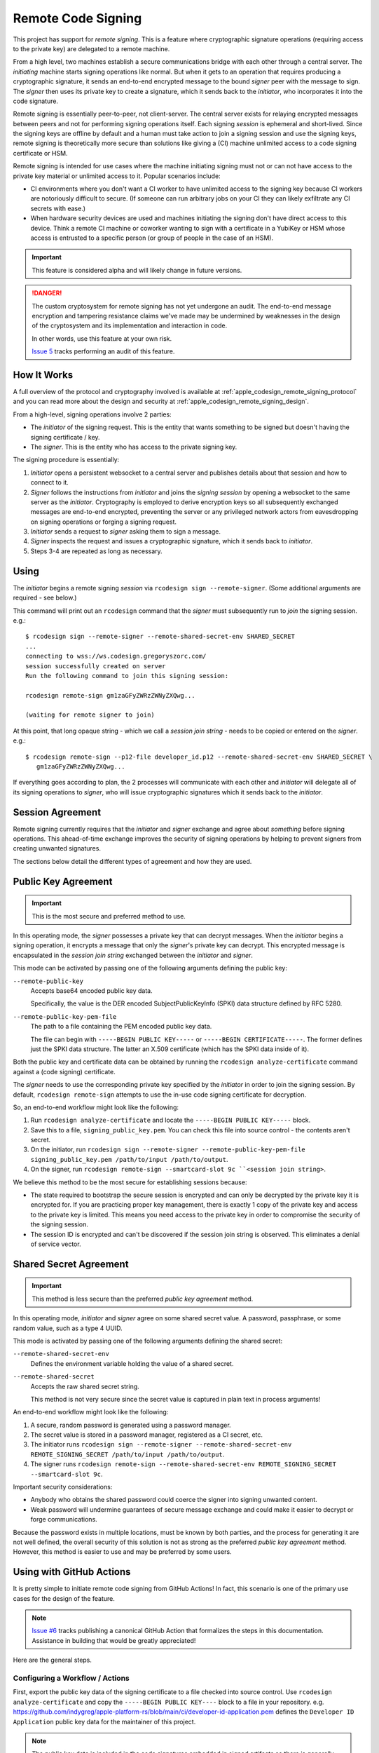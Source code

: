 .. _apple_codesign_remote_signing:

===================
Remote Code Signing
===================

This project has support for *remote signing*. This is a feature where
cryptographic signature operations (requiring access to the private key)
are delegated to a remote machine.

From a high level, two machines establish a secure communications bridge with
each other through a central server. The *initiating* machine starts signing
operations like normal. But when it gets to an operation that requires producing
a cryptographic signature, it sends an end-to-end encrypted message to the
bound *signer* peer with the message to sign. The *signer* then uses its
private key to create a signature, which it sends back to the *initiator*,
who incorporates it into the code signature.

Remote signing is essentially peer-to-peer, not client-server. The central
server exists for relaying encrypted messages between peers and not for
performing signing operations itself. Each signing *session* is ephemeral
and short-lived. Since the signing keys are offline by default and a human must
take action to join a signing session and use the signing keys, remote signing
is theoretically more secure than solutions like giving a (CI) machine
unlimited access to a code signing certificate or HSM.

Remote signing is intended for use cases where the machine initiating signing
must not or can not have access to the private key material or unlimited
access to it. Popular scenarios include:

* CI environments where you don't want a CI worker to have unlimited access
  to the signing key because CI workers are notoriously difficult to secure.
  (If someone can run arbitrary jobs on your CI they can likely exfiltrate any
  CI secrets with ease.)
* When hardware security devices are used and machines initiating the signing
  don't have direct access to this device. Think a remote CI machine or
  coworker wanting to sign with a certificate in a YubiKey or HSM whose
  access is entrusted to a specific person (or group of people in the case of
  an HSM).

.. important::

   This feature is considered alpha and will likely change in future versions.

.. danger::

   The custom cryptosystem for remote signing has not yet undergone an audit.
   The end-to-end message encryption and tampering resistance claims we've
   made may be undermined by weaknesses in the design of the cryptosystem and
   its implementation and interaction in code.

   In other words, use this feature at your own risk.

   `Issue 5 <https://github.com/indygreg/apple-platform-rs/issues/5>`_ tracks
   performing an audit of this feature.

How It Works
============

A full overview of the protocol and cryptography involved is available at
:ref:`apple_codesign_remote_signing_protocol` and you can read more about the
design and security at :ref:`apple_codesign_remote_signing_design`.

From a high-level, signing operations involve 2 parties:

* The *initiator* of the signing request. This is the entity that wants
  something to be signed but doesn't having the signing certificate / key.
* The *signer*. This is the entity who has access to the private signing key.

The signing procedure is essentially:

1. *Initiator* opens a persistent websocket to a central server and publishes
   details about that session and how to connect to it.
2. *Signer* follows the instructions from *initiator* and joins the *signing
   session* by opening a websocket to the same server as the *initiator*.
   Cryptography is employed to derive encryption keys so all subsequently
   exchanged messages are end-to-end encrypted, preventing the server or any
   privileged network actors from eavesdropping on signing operations or forging
   a signing request.
3. *Initiator* sends a request to *signer* asking them to sign a message.
4. *Signer* inspects the request and issues a cryptographic signature, which it
   sends back to *initiator*.
5. Steps 3-4 are repeated as long as necessary.

Using
=====

The *initiator* begins a remote signing *session* via ``rcodesign sign
--remote-signer``. (Some additional arguments are required - see below.)

This command will print out an ``rcodesign`` command that the *signer* must
subsequently run to *join* the signing session. e.g.::

    $ rcodesign sign --remote-signer --remote-shared-secret-env SHARED_SECRET
    ...
    connecting to wss://ws.codesign.gregoryszorc.com/
    session successfully created on server
    Run the following command to join this signing session:

    rcodesign remote-sign gm1zaGFyZWRzZWNyZXQwg...

    (waiting for remote signer to join)

At this point, that long opaque string - which we call a *session join string* -
needs to be copied or entered on the *signer*. e.g.::

    $ rcodesign remote-sign --p12-file developer_id.p12 --remote-shared-secret-env SHARED_SECRET \
       gm1zaGFyZWRzZWNyZXQwg...

If everything goes according to plan, the 2 processes will communicate with
each other and *initiator* will delegate all of its signing operations to
*signer*, who will issue cryptographic signatures which it sends back to the
*initiator*.

Session Agreement
=================

Remote signing currently requires that the *initiator* and *signer* exchange
and agree about *something* before signing operations. This ahead-of-time
exchange improves the security of signing operations by helping to prevent
signers from creating unwanted signatures.

The sections below detail the different types of agreement and how they are
used.

Public Key Agreement
====================

.. important::

   This is the most secure and preferred method to use.

In this operating mode, the *signer* possesses a private key that can decrypt
messages. When the *initiator* begins a signing operation, it encrypts a message
that only the *signer*'s private key can decrypt. This encrypted message is
encapsulated in the *session join string* exchanged between the *initiator* and
*signer*.

This mode can be activated by passing one of the following arguments defining
the public key:

``--remote-public-key``
   Accepts base64 encoded public key data.

   Specifically, the value is the DER encoded SubjectPublicKeyInfo (SPKI)
   data structure defined by RFC 5280.

``--remote-public-key-pem-file``
   The path to a file containing the PEM encoded public key data.

   The file can begin with ``-----BEGIN PUBLIC KEY-----`` or
   ``-----BEGIN CERTIFICATE-----``. The former defines just the SPKI data
   structure. The latter an X.509 certificate (which has the SPKI data
   inside of it).

Both the public key and certificate data can be obtained by running the
``rcodesign analyze-certificate`` command against a (code signing) certificate.

The *signer* needs to use the corresponding private key specified by the
*initiator* in order to join the signing session. By default, ``rcodesign
remote-sign`` attempts to use the in-use code signing certificate for
decryption.

So, an end-to-end workflow might look like the following:

1. Run ``rcodesign analyze-certificate`` and locate the
   ``-----BEGIN PUBLIC KEY-----`` block.
2. Save this to a file, ``signing_public_key.pem``. You can check this file into
   source control - the contents aren't secret.
3. On the initiator, run ``rcodesign sign --remote-signer
   --remote-public-key-pem-file signing_public_key.pem /path/to/input
   /path/to/output``.
4. On the signer, run ``rcodesign remote-sign --smartcard-slot 9c
   ``<session join string>``.

We believe this method to be the most secure for establishing sessions because:

* The state required to bootstrap the secure session is encrypted and can only
  be decrypted by the private key it is encrypted for. If you are practicing
  proper key management, there is exactly 1 copy of the private key and access
  to the private key is limited. This means you need access to the private key
  in order to compromise the security of the signing session.
* The session ID is encrypted and can't be discovered if the session join string
  is observed. This eliminates a denial of service vector.

Shared Secret Agreement
=======================

.. important::

   This method is less secure than the preferred *public key agreement* method.

In this operating mode, *initiator* and *signer* agree on some shared secret
value. A password, passphrase, or some random value, such as a type 4 UUID.

This mode is activated by passing one of the following arguments defining the
shared secret:

``--remote-shared-secret-env``
   Defines the environment variable holding the value of a shared secret.

``--remote-shared-secret``
   Accepts the raw shared secret string.

   This method is not very secure since the secret value is captured in plain
   text in process arguments!

An end-to-end workflow might look like the following:

1. A secure, random password is generated using a password manager.
2. The secret value is stored in a password manager, registered as a CI secret,
   etc.
3. The initiator runs ``rcodesign sign --remote-signer --remote-shared-secret-env
   REMOTE_SIGNING_SECRET /path/to/input /path/to/output``.
4. The signer runs ``rcodesign remote-sign --remote-shared-secret-env
   REMOTE_SIGNING_SECRET --smartcard-slot 9c``.

Important security considerations:

* Anybody who obtains the shared password could coerce the signer into signing
  unwanted content.
* Weak password will undermine guarantees of secure message exchange and could
  make it easier to decrypt or forge communications.

Because the password exists in multiple locations, must be known by both
parties, and the process for generating it are not well defined, the overall
security of this solution is not as strong as the preferred *public key
agreement* method. However, this method is easier to use and may be preferred
by some users.

.. _apple_codesign_remote_signing_github_actions:

Using with GitHub Actions
=========================

It is pretty simple to initiate remote code signing from GitHub Actions! In
fact, this scenario is one of the primary use cases for the design of the
feature.

.. note::

   `Issue #6 <https://github.com/indygreg/apple-platform-rs/issues/6>`_ tracks
   publishing a canonical GitHub Action that formalizes the steps in this
   documentation. Assistance in building that would be greatly appreciated!

Here are the general steps.

Configuring a Workflow / Actions
--------------------------------

First, export the public key data of the signing certificate to a file
checked into source control. Use ``rcodesign analyze-certificate`` and
copy the ``-----BEGIN PUBLIC KEY----`` block to a file in your
repository. e.g. https://github.com/indygreg/apple-platform-rs/blob/main/ci/developer-id-application.pem
defines the ``Developer ID Application`` public key data for the maintainer
of this project.

.. note::

   The public key data is included in the code signatures embedded in signed
   artifacts so there is generally not a concern with making the public key
   data widely available in the repository.

Next, create a GitHub workflow or action that invokes ``rcodesign sign``.
https://github.com/indygreg/apple-platform-rs/blob/main/.github/workflows/sign-apple-exe.yml
is an example of such a workflow. This particular workflow is using
``on.workflow_dispatch`` so the workflow is only triggered manually. See
the `workflow_dispatch documentation <https://docs.github.com/en/actions/using-workflows/events-that-trigger-workflows#workflow_dispatch>`_
and `Manually running a workflow <https://docs.github.com/en/actions/managing-workflow-runs/manually-running-a-workflow>`_
docs for more.

.. important::

   A manually triggered workflow is strongly recommended because a signer must
   take manual action to perform remote signing and an automated trigger will
   likely hang unless a person is around to attend to it.

.. important::

   For security reasons, you should set ``timeout-minutes`` on either the job
   or step initiating remote signing to limit how long a signer will wait.

The important steps in a remote signing action/workflow are:

1. Securely obtain ``rcodesign``. We recommend downloading a release artifact
   from https://github.com/indygreg/apple-platform-rs/releases and pinning/verifying
   the SHA-256 digest on download.
2. Download the artifact you want signed. The
   `Download workflow artifact <https://github.com/marketplace/actions/download-workflow-artifact>`_
   action can be useful for downloading artifacts from other workflows in the
   current repository (since the official ``download-artifact`` action limits
   you to artifacts in the current workflow).
3. Invoke ``rcodesign sign --remote-signer
   --remote-public-key-pem-file path/to/public_key.pem``.
4. Do something with the signed result (like upload it as an artifact).

Running the Workflow / Action
-----------------------------

Now that you have a GitHub workflow or action in place, here's how you use it.

If you followed the recommendations from above, the workflow is manually
triggered via ``on.workflow_dispatch``. You can trigger the workflow via
the GitHub web UI or via API. For API, the path of least resistance is likely
the ``gh`` `GitHub CLI <https://cli.github.com/>`_ tool. e.g.::

    gh workflow run sign-apple-exe.yml \
      --ref ci-main \
      -f workflow=rcodesign.yml \
      -f run_id=2214520041 \
      -f artifact=exe-rcodesign-macos-universal \
      -f exe_name=rcodesign

If your workflow is highly parameterized (like this one), you may want to
script its invocation to make it more turnkey.

When ``rcodesign sign --remote-signer`` runs in GitHub Actions, it will print
instructions on how to join the signing session. You will need to follow
these instructions in a timely manner to complete the code signing operation.

Here is what you are looking for in the job output:

.. image:: apple_codesign_actions_sjs_join.png
   :alt: Screenshot of GitHub Actions run showing session join string

Then, simply follow instructions on the machine with the signing key
to commence signing!

.. important::

   When you view the logs of a running GitHub Actions job, only the output
   from after the point you started viewing them is visible. This means that
   if you are *too late* you may not see the printed instructions for joining
   the signing session!

   There are definitely some mitigations we can take for this. For the moment,
   you need to be quick to open the job output in your browser. Or you can do
   things like add a ``sleep`` before running ``rcodesign sign``.

If all goes according to plan, you should see progress being printed
both in the signing process and from the near real time output from
GitHub Actions.

Here is the output from the GitHub Actions (Linux) machine:

.. image:: apple_codesign_actions_initiator_output.png
   :alt: Signing output from GitHub Actions worker

And from the signing Windows machine using a YubiKey for signing:

.. image:: apple_codesign_actions_signer_output.png
   :alt: Signing output from signing machine
